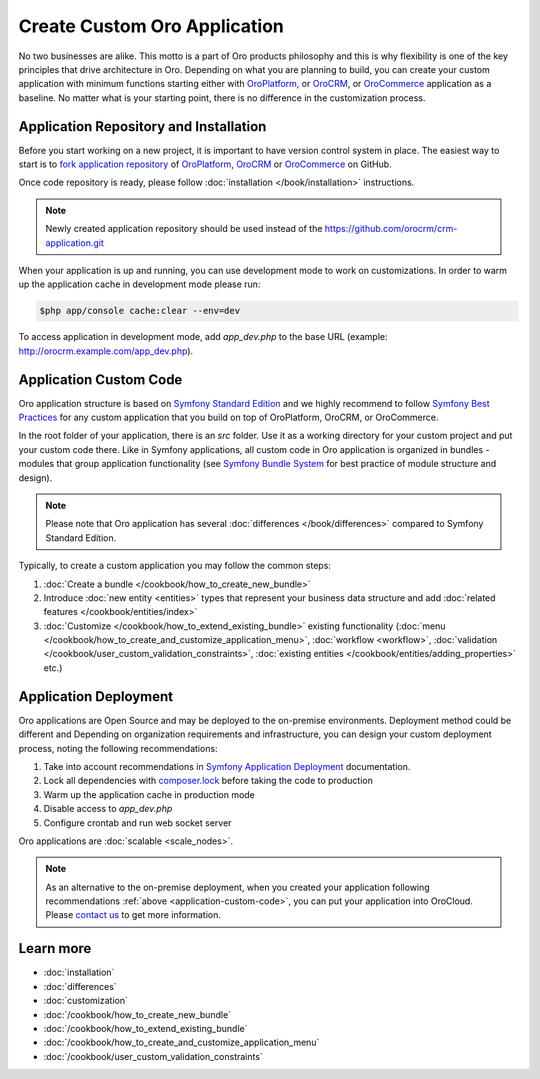 .. index::
    single: Platform Application; Customization

Create Custom Oro Application
=============================

No two businesses are alike. This motto is a part of Oro products philosophy and this is why flexibility is one of
the key principles that drive architecture in Oro. Depending on what you are planning to build, you can
create your custom application with minimum functions starting either with `OroPlatform`_, or `OroCRM`_, or 
`OroCommerce`_ application as a baseline. No matter what is your starting point, there is no difference
in the customization process.

Application Repository and Installation
---------------------------------------

Before you start working on a new project, it is important to have version control system in place.
The easiest way to start is to `fork application repository`_ of `OroPlatform`_, `OroCRM`_ or `OroCommerce`_ on GitHub.

Once code repository is ready, please follow :doc:`installation </book/installation>` instructions.

.. note::

    Newly created application repository should be used instead of the https://github.com/orocrm/crm-application.git

When your application is up and running, you can use development mode to work on customizations. In order to warm up the 
application cache in development mode please run:

.. code-block:: bash

        $php app/console cache:clear --env=dev

To access application in development mode, add `app_dev.php` to the base URL
(example: http://orocrm.example.com/app_dev.php).

.. _application-custom-code:

Application Custom Code
-----------------------

Oro application structure is based on `Symfony Standard Edition`_ and we highly recommend to follow `Symfony Best Practices`_ for any custom application that you build on top of OroPlatform, OroCRM, or OroCommerce.

In the root folder of your application, there is an `src` folder. Use it as a working directory
for your custom project and put your custom code there. Like in Symfony applications, all custom code in Oro application  is organized in bundles - modules that group application functionality (see `Symfony Bundle System`_ for best practice of module structure and design).

.. note::
    Please note that Oro application has several :doc:`differences </book/differences>` compared to Symfony Standard Edition.

Typically, to create a custom application you may follow the common steps:

#) :doc:`Create a bundle </cookbook/how_to_create_new_bundle>`
#) Introduce :doc:`new entity <entities>` types that represent your business data structure and add
   :doc:`related features </cookbook/entities/index>`
#) :doc:`Customize </cookbook/how_to_extend_existing_bundle>` existing functionality
   (:doc:`menu </cookbook/how_to_create_and_customize_application_menu>`, :doc:`workflow <workflow>`,
   :doc:`validation </cookbook/user_custom_validation_constraints>`,
   :doc:`existing entities </cookbook/entities/adding_properties>` etc.)


Application Deployment
----------------------

Oro applications are Open Source and may be deployed to the on-premise environments. Deployment method could be
different and Depending on organization requirements and infrastructure, you can design your custom deployment process, noting the following recommendations:

#) Take into account recommendations in `Symfony Application Deployment`_ documentation.
#) Lock all dependencies with `composer.lock`_ before taking the code to production
#) Warm up the application cache in production mode
#) Disable access to `app_dev.php`
#) Configure crontab and run web socket server

Oro applications are :doc:`scalable <scale_nodes>`.

.. note::
    As an alternative to the on-premise deployment, when you created your application following recommendations :ref:`above <application-custom-code>`, you can put your application into OroCloud. Please `contact us`_ to
    get more information.


Learn more
----------

* :doc:`installation`
* :doc:`differences`
* :doc:`customization`
* :doc:`/cookbook/how_to_create_new_bundle`
* :doc:`/cookbook/how_to_extend_existing_bundle`
* :doc:`/cookbook/how_to_create_and_customize_application_menu`
* :doc:`/cookbook/user_custom_validation_constraints`

.. _`OroPlatform` : https://github.com/orocrm/platform-application
.. _`OroCRM` : https://github.com/orocrm/crm-application
.. _`OroCommerce` : https://github.com/orocommerce/orocommerce-application
.. _`fork application repository` : https://help.github.com/articles/fork-a-repo/
.. _`Symfony Standard Edition` : https://github.com/symfony/symfony-standard/tree/2.8
.. _`Symfony Best Practices` : http://symfony.com/doc/2.8/best_practices/index.html
.. _`Symfony Bundle System` : http://symfony.com/doc/2.8/bundles.html
.. _`Symfony Application Deployment` : http://symfony.com/doc/2.8/deployment.html
.. _`composer.lock` : https://getcomposer.org/doc/01-basic-usage.md#composer-lock-the-lock-file
.. _`contact us` : https://www.orocrm.com/contact-us
